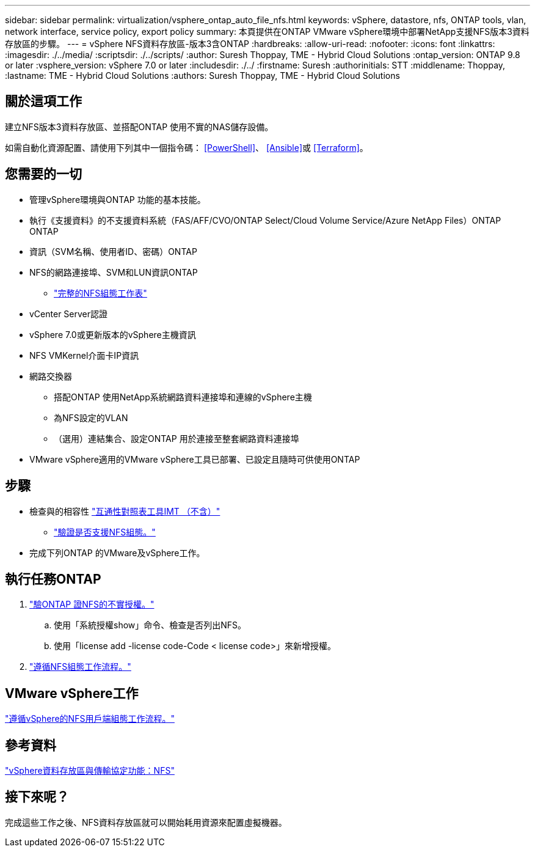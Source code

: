 ---
sidebar: sidebar 
permalink: virtualization/vsphere_ontap_auto_file_nfs.html 
keywords: vSphere, datastore, nfs, ONTAP tools, vlan, network interface, service policy, export policy 
summary: 本頁提供在ONTAP VMware vSphere環境中部署NetApp支援NFS版本3資料存放區的步驟。 
---
= vSphere NFS資料存放區-版本3含ONTAP
:hardbreaks:
:allow-uri-read: 
:nofooter: 
:icons: font
:linkattrs: 
:imagesdir: ./../media/
:scriptsdir: ./../scripts/
:author: Suresh Thoppay, TME - Hybrid Cloud Solutions
:ontap_version: ONTAP 9.8 or later
:vsphere_version: vSphere 7.0 or later
:includesdir: ./../
:firstname: Suresh
:authorinitials: STT
:middlename: Thoppay,
:lastname: TME - Hybrid Cloud Solutions
:authors: Suresh Thoppay, TME - Hybrid Cloud Solutions




== 關於這項工作

建立NFS版本3資料存放區、並搭配ONTAP 使用不實的NAS儲存設備。

如需自動化資源配置、請使用下列其中一個指令碼： <<PowerShell>>、 <<Ansible>>或 <<Terraform>>。



== 您需要的一切

* 管理vSphere環境與ONTAP 功能的基本技能。
* 執行《支援資料》的不支援資料系統（FAS/AFF/CVO/ONTAP Select/Cloud Volume Service/Azure NetApp Files）ONTAP ONTAP
* 資訊（SVM名稱、使用者ID、密碼）ONTAP
* NFS的網路連接埠、SVM和LUN資訊ONTAP
+
** link:++https://docs.netapp.com/ontap-9/topic/com.netapp.doc.exp-nfs-vaai/GUID-BBD301EF-496A-4974-B205-5F878E44BF59.html++["完整的NFS組態工作表"]


* vCenter Server認證
* vSphere 7.0或更新版本的vSphere主機資訊
* NFS VMKernel介面卡IP資訊
* 網路交換器
+
** 搭配ONTAP 使用NetApp系統網路資料連接埠和連線的vSphere主機
** 為NFS設定的VLAN
** （選用）連結集合、設定ONTAP 用於連接至整套網路資料連接埠


* VMware vSphere適用的VMware vSphere工具已部署、已設定且隨時可供使用ONTAP




== 步驟

* 檢查與的相容性 https://mysupport.netapp.com/matrix["互通性對照表工具IMT （不含）"]
+
** link:++https://docs.netapp.com/ontap-9/topic/com.netapp.doc.exp-nfs-vaai/GUID-DA231492-F8D1-4E1B-A634-79BA906ECE76.html++["驗證是否支援NFS組態。"]


* 完成下列ONTAP 的VMware及vSphere工作。




== 執行任務ONTAP

. link:++https://docs.netapp.com/ontap-9/topic/com.netapp.doc.dot-cm-cmpr-980/system__license__show.html++["驗ONTAP 證NFS的不實授權。"]
+
.. 使用「系統授權show」命令、檢查是否列出NFS。
.. 使用「license add -license code-Code < license code>」來新增授權。


. link:++https://docs.netapp.com/ontap-9/topic/com.netapp.doc.pow-nfs-cg/GUID-6D7A1BB1-C672-46EF-B3DC-08EBFDCE1CD5.html++["遵循NFS組態工作流程。"]




== VMware vSphere工作

link:++https://docs.netapp.com/ontap-9/topic/com.netapp.doc.exp-nfs-vaai/GUID-D78DD9CF-12F2-4C3C-AD3A-002E5D727411.html++["遵循vSphere的NFS用戶端組態工作流程。"]



== 參考資料

link:virtualization/vsphere_ontap_best_practices.html#nfs["vSphere資料存放區與傳輸協定功能：NFS"]



== 接下來呢？

完成這些工作之後、NFS資料存放區就可以開始耗用資源來配置虛擬機器。
